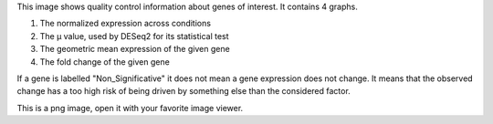 This image shows quality control information about genes of interest.
It contains 4 graphs.

1. The normalized expression across conditions
2. The µ value, used by DESeq2 for its statistical test
3. The geometric mean expression of the given gene
4. The fold change of the given gene

If a gene is labelled "Non_Significative" it does not mean a gene expression does not change. It means that the observed change has a too high risk of being driven by something else than the considered factor.

This is a png image, open it with your favorite image viewer.
